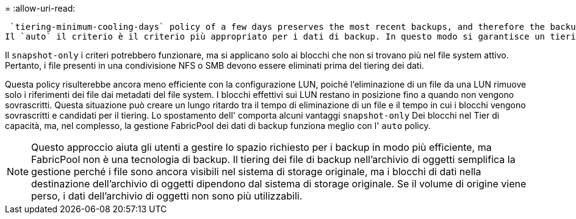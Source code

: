 = 
:allow-uri-read: 


 `tiering-minimum-cooling-days` policy of a few days preserves the most recent backups, and therefore the backups most likely to be required for an urgent recovery situation, on the performance tier. The data blocks of the older files are then moved to the capacity tier.
Il `auto` il criterio è il criterio più appropriato per i dati di backup. In questo modo si garantisce un tiering rapido quando la soglia di raffreddamento è stata raggiunta, indipendentemente dal fatto che i file siano stati eliminati o continuino a esistere nel file system primario. Inoltre, l'archiviazione di tutti i file potenzialmente necessari in un'unica posizione nel file system attivo semplifica la gestione. Non c'è motivo di cercare tra gli snapshot per individuare un file che deve essere ripristinato.

Il `snapshot-only` i criteri potrebbero funzionare, ma si applicano solo ai blocchi che non si trovano più nel file system attivo. Pertanto, i file presenti in una condivisione NFS o SMB devono essere eliminati prima del tiering dei dati.

Questa policy risulterebbe ancora meno efficiente con la configurazione LUN, poiché l'eliminazione di un file da una LUN rimuove solo i riferimenti dei file dai metadati del file system. I blocchi effettivi sui LUN restano in posizione fino a quando non vengono sovrascritti. Questa situazione può creare un lungo ritardo tra il tempo di eliminazione di un file e il tempo in cui i blocchi vengono sovrascritti e candidati per il tiering. Lo spostamento dell' comporta alcuni vantaggi `snapshot-only` Dei blocchi nel Tier di capacità, ma, nel complesso, la gestione FabricPool dei dati di backup funziona meglio con l' `auto` policy.


NOTE: Questo approccio aiuta gli utenti a gestire lo spazio richiesto per i backup in modo più efficiente, ma FabricPool non è una tecnologia di backup. Il tiering dei file di backup nell'archivio di oggetti semplifica la gestione perché i file sono ancora visibili nel sistema di storage originale, ma i blocchi di dati nella destinazione dell'archivio di oggetti dipendono dal sistema di storage originale. Se il volume di origine viene perso, i dati dell'archivio di oggetti non sono più utilizzabili.

